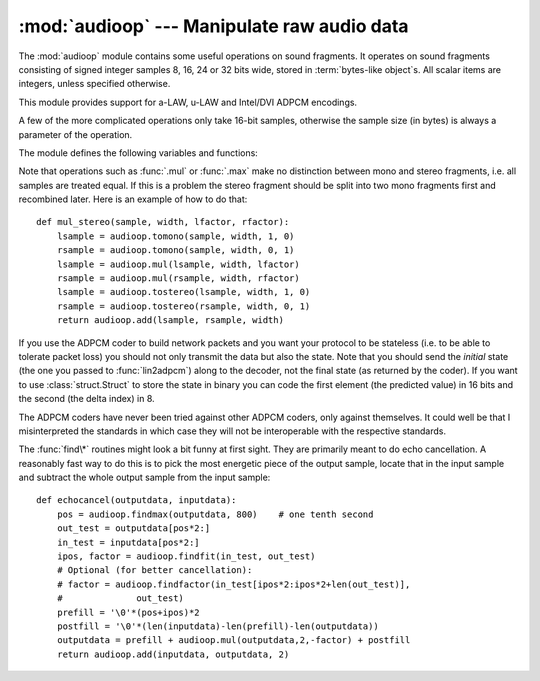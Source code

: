:mod:`audioop` --- Manipulate raw audio data
============================================

.. module:: audioop
   :synopsis: Manipulate raw audio data.


The :mod:`audioop` module contains some useful operations on sound fragments.
It operates on sound fragments consisting of signed integer samples 8, 16, 24
or 32 bits wide, stored in :term:`bytes-like object`\ s.  All scalar items are
integers, unless specified otherwise.

.. versionchanged:: 3.4
   Support for 24-bit samples was added.
   All functions now accept any :term:`bytes-like object`.
   String input now results in an immediate error.

.. index::
   single: Intel/DVI ADPCM
   single: ADPCM, Intel/DVI
   single: a-LAW
   single: u-LAW

This module provides support for a-LAW, u-LAW and Intel/DVI ADPCM encodings.

.. This para is mostly here to provide an excuse for the index entries...

A few of the more complicated operations only take 16-bit samples, otherwise the
sample size (in bytes) is always a parameter of the operation.

The module defines the following variables and functions:


.. exception:: error

   This exception is raised on all errors, such as unknown number of bytes per
   sample, etc.


.. function:: add(fragment1, fragment2, width)

   Return a fragment which is the addition of the two samples passed as parameters.
   *width* is the sample width in bytes, either ``1``, ``2``, ``3`` or ``4``.  Both
   fragments should have the same length.  Samples are truncated in case of overflow.


.. function:: adpcm2lin(adpcmfragment, width, state)

   Decode an Intel/DVI ADPCM coded fragment to a linear fragment.  See the
   description of :func:`lin2adpcm` for details on ADPCM coding. Return a tuple
   ``(sample, newstate)`` where the sample has the width specified in *width*.


.. function:: alaw2lin(fragment, width)

   Convert sound fragments in a-LAW encoding to linearly encoded sound fragments.
   a-LAW encoding always uses 8 bits samples, so *width* refers only to the sample
   width of the output fragment here.


.. function:: avg(fragment, width)

   Return the average over all samples in the fragment.


.. function:: avgpp(fragment, width)

   Return the average peak-peak value over all samples in the fragment. No
   filtering is done, so the usefulness of this routine is questionable.


.. function:: bias(fragment, width, bias)

   Return a fragment that is the original fragment with a bias added to each
   sample.  Samples wrap around in case of overflow.


.. function:: byteswap(fragment, width)

   "Byteswap" all samples in a fragment and returns the modified fragment.
   Converts big-endian samples to little-endian and vice versa.

   .. versionadded:: 3.4


.. function:: cross(fragment, width)

   Return the number of zero crossings in the fragment passed as an argument.


.. function:: findfactor(fragment, reference)

   Return a factor *F* such that ``rms(add(fragment, mul(reference, -F)))`` is
   minimal, i.e., return the factor with which you should multiply *reference* to
   make it match as well as possible to *fragment*.  The fragments should both
   contain 2-byte samples.

   The time taken by this routine is proportional to ``len(fragment)``.


.. function:: findfit(fragment, reference)

   Try to match *reference* as well as possible to a portion of *fragment* (which
   should be the longer fragment).  This is (conceptually) done by taking slices
   out of *fragment*, using :func:`findfactor` to compute the best match, and
   minimizing the result.  The fragments should both contain 2-byte samples.
   Return a tuple ``(offset, factor)`` where *offset* is the (integer) offset into
   *fragment* where the optimal match started and *factor* is the (floating-point)
   factor as per :func:`findfactor`.


.. function:: findmax(fragment, length)

   Search *fragment* for a slice of length *length* samples (not bytes!) with
   maximum energy, i.e., return *i* for which ``rms(fragment[i*2:(i+length)*2])``
   is maximal.  The fragments should both contain 2-byte samples.

   The routine takes time proportional to ``len(fragment)``.


.. function:: getsample(fragment, width, index)

   Return the value of sample *index* from the fragment.


.. function:: lin2adpcm(fragment, width, state)

   Convert samples to 4 bit Intel/DVI ADPCM encoding.  ADPCM coding is an adaptive
   coding scheme, whereby each 4 bit number is the difference between one sample
   and the next, divided by a (varying) step.  The Intel/DVI ADPCM algorithm has
   been selected for use by the IMA, so it may well become a standard.

   *state* is a tuple containing the state of the coder.  The coder returns a tuple
   ``(adpcmfrag, newstate)``, and the *newstate* should be passed to the next call
   of :func:`lin2adpcm`.  In the initial call, ``None`` can be passed as the state.
   *adpcmfrag* is the ADPCM coded fragment packed 2 4-bit values per byte.


.. function:: lin2alaw(fragment, width)

   Convert samples in the audio fragment to a-LAW encoding and return this as a
   bytes object.  a-LAW is an audio encoding format whereby you get a dynamic
   range of about 13 bits using only 8 bit samples.  It is used by the Sun audio
   hardware, among others.


.. function:: lin2lin(fragment, width, newwidth)

   Convert samples between 1-, 2-, 3- and 4-byte formats.

   .. note::

      In some audio formats, such as .WAV files, 16, 24 and 32 bit samples are
      signed, but 8 bit samples are unsigned.  So when converting to 8 bit wide
      samples for these formats, you need to also add 128 to the result::

         new_frames = audioop.lin2lin(frames, old_width, 1)
         new_frames = audioop.bias(new_frames, 1, 128)

      The same, in reverse, has to be applied when converting from 8 to 16, 24
      or 32 bit width samples.


.. function:: lin2ulaw(fragment, width)

   Convert samples in the audio fragment to u-LAW encoding and return this as a
   bytes object.  u-LAW is an audio encoding format whereby you get a dynamic
   range of about 14 bits using only 8 bit samples.  It is used by the Sun audio
   hardware, among others.


.. function:: max(fragment, width)

   Return the maximum of the *absolute value* of all samples in a fragment.


.. function:: maxpp(fragment, width)

   Return the maximum peak-peak value in the sound fragment.


.. function:: minmax(fragment, width)

   Return a tuple consisting of the minimum and maximum values of all samples in
   the sound fragment.


.. function:: mul(fragment, width, factor)

   Return a fragment that has all samples in the original fragment multiplied by
   the floating-point value *factor*.  Samples are truncated in case of overflow.


.. function:: ratecv(fragment, width, nchannels, inrate, outrate, state[, weightA[, weightB]])

   Convert the frame rate of the input fragment.

   *state* is a tuple containing the state of the converter.  The converter returns
   a tuple ``(newfragment, newstate)``, and *newstate* should be passed to the next
   call of :func:`ratecv`.  The initial call should pass ``None`` as the state.

   The *weightA* and *weightB* arguments are parameters for a simple digital filter
   and default to ``1`` and ``0`` respectively.


.. function:: reverse(fragment, width)

   Reverse the samples in a fragment and returns the modified fragment.


.. function:: rms(fragment, width)

   Return the root-mean-square of the fragment, i.e. ``sqrt(sum(S_i^2)/n)``.

   This is a measure of the power in an audio signal.


.. function:: tomono(fragment, width, lfactor, rfactor)

   Convert a stereo fragment to a mono fragment.  The left channel is multiplied by
   *lfactor* and the right channel by *rfactor* before adding the two channels to
   give a mono signal.


.. function:: tostereo(fragment, width, lfactor, rfactor)

   Generate a stereo fragment from a mono fragment.  Each pair of samples in the
   stereo fragment are computed from the mono sample, whereby left channel samples
   are multiplied by *lfactor* and right channel samples by *rfactor*.


.. function:: ulaw2lin(fragment, width)

   Convert sound fragments in u-LAW encoding to linearly encoded sound fragments.
   u-LAW encoding always uses 8 bits samples, so *width* refers only to the sample
   width of the output fragment here.

Note that operations such as :func:`.mul` or :func:`.max` make no distinction
between mono and stereo fragments, i.e. all samples are treated equal.  If this
is a problem the stereo fragment should be split into two mono fragments first
and recombined later.  Here is an example of how to do that::

   def mul_stereo(sample, width, lfactor, rfactor):
       lsample = audioop.tomono(sample, width, 1, 0)
       rsample = audioop.tomono(sample, width, 0, 1)
       lsample = audioop.mul(lsample, width, lfactor)
       rsample = audioop.mul(rsample, width, rfactor)
       lsample = audioop.tostereo(lsample, width, 1, 0)
       rsample = audioop.tostereo(rsample, width, 0, 1)
       return audioop.add(lsample, rsample, width)

If you use the ADPCM coder to build network packets and you want your protocol
to be stateless (i.e. to be able to tolerate packet loss) you should not only
transmit the data but also the state.  Note that you should send the *initial*
state (the one you passed to :func:`lin2adpcm`) along to the decoder, not the
final state (as returned by the coder).  If you want to use
:class:`struct.Struct` to store the state in binary you can code the first
element (the predicted value) in 16 bits and the second (the delta index) in 8.

The ADPCM coders have never been tried against other ADPCM coders, only against
themselves.  It could well be that I misinterpreted the standards in which case
they will not be interoperable with the respective standards.

The :func:`find\*` routines might look a bit funny at first sight. They are
primarily meant to do echo cancellation.  A reasonably fast way to do this is to
pick the most energetic piece of the output sample, locate that in the input
sample and subtract the whole output sample from the input sample::

   def echocancel(outputdata, inputdata):
       pos = audioop.findmax(outputdata, 800)    # one tenth second
       out_test = outputdata[pos*2:]
       in_test = inputdata[pos*2:]
       ipos, factor = audioop.findfit(in_test, out_test)
       # Optional (for better cancellation):
       # factor = audioop.findfactor(in_test[ipos*2:ipos*2+len(out_test)],
       #              out_test)
       prefill = '\0'*(pos+ipos)*2
       postfill = '\0'*(len(inputdata)-len(prefill)-len(outputdata))
       outputdata = prefill + audioop.mul(outputdata,2,-factor) + postfill
       return audioop.add(inputdata, outputdata, 2)

